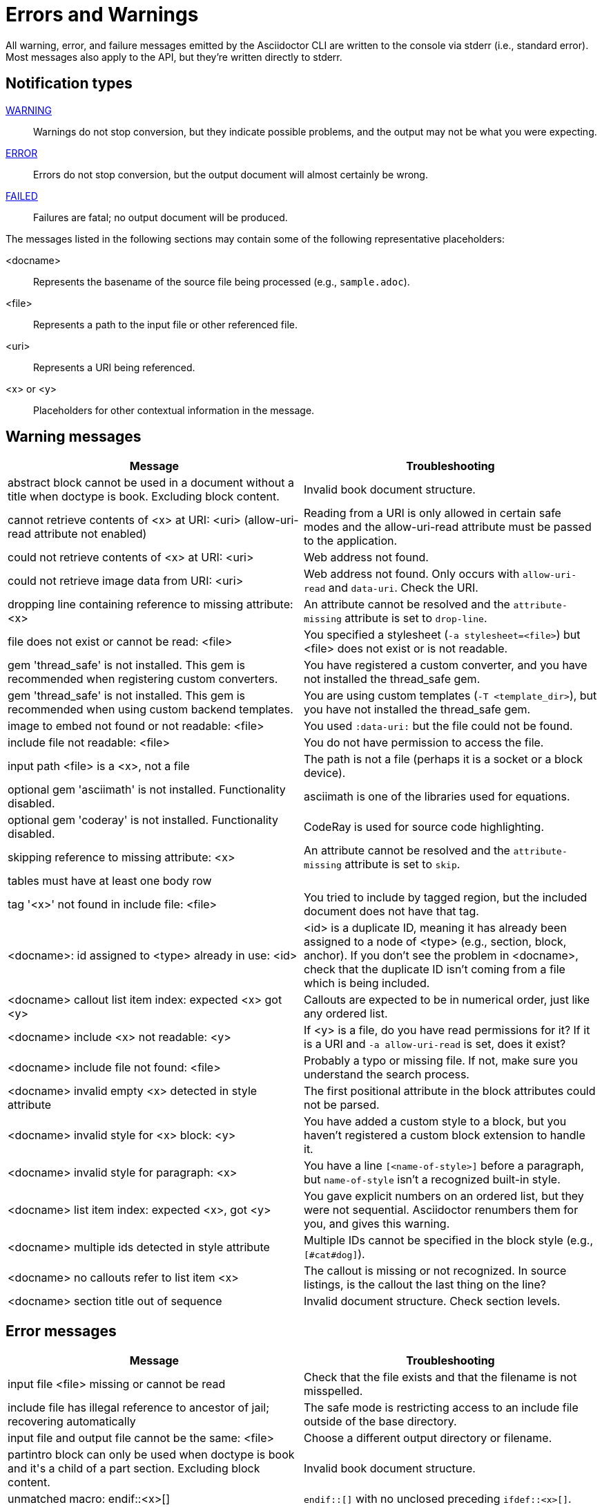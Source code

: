 = Errors and Warnings

////
um anchor: appendix#app-messages

Only includes the CLI. asciidoctorj and the asciidoctor API are not included.
When there are enough documented, maybe add another table for them. Although these users are programmers-wouldn't they just run it in the debugger?

Testing was carried out with
Asciidoctor 1.5.5 [https://asciidoctor.org]
Runtime Environment (ruby 2.3.1p112 (2016-04-26) [i386-linux-gnu]) (lc:UTF-8 fs:UTF-8 in:- ex:UTF-8)
////

All warning, error, and failure messages emitted by the Asciidoctor CLI are written to the console via stderr (i.e., standard error).
Most messages also apply to the API, but they're written directly to stderr.

== Notification types

<<warning,WARNING>>::
Warnings do not stop conversion, but they indicate possible problems, and the output may not be what you were expecting.

<<error,ERROR>>::
Errors do not stop conversion, but the output document will almost certainly be wrong.

<<fail,FAILED>>::
Failures are fatal; no output document will be produced.

The messages listed in the following sections may contain some of the following representative placeholders:

<docname>::
Represents the basename of the source file being processed (e.g., `sample.adoc`).

<file>::
Represents a path to the input file or other referenced file.

<uri>::
Represents a URI being referenced.

<x> or <y>::
Placeholders for other contextual information in the message.

[#warning]
== Warning messages

[cols=2*]
|===
|Message |Troubleshooting

|abstract block cannot be used in a document without a title when doctype is book. Excluding block content.
|Invalid book document structure.

|cannot retrieve contents of <x> at URI: <uri> (allow-uri-read attribute not enabled)
|Reading from a URI is only allowed in certain safe modes and the allow-uri-read attribute must be passed to the application.

|could not retrieve contents of <x> at URI: <uri>
|Web address not found.

|could not retrieve image data from URI: <uri>
|Web address not found. Only occurs with `allow-uri-read` and `data-uri`. Check the URI.

|dropping line containing reference to missing attribute: <x>
|An attribute cannot be resolved and the `attribute-missing` attribute is set to `drop-line`.

|file does not exist or cannot be read: <file>
|You specified a stylesheet (`-a stylesheet=<file>`) but <file> does not exist or is not readable.

|gem 'thread_safe' is not installed. This gem is recommended when registering custom converters.
|You have registered a custom converter, and you have not installed the thread_safe gem.

|gem 'thread_safe' is not installed. This gem is recommended when using custom backend templates.
|You are using custom templates (`-T <template_dir>`), but you have not installed the thread_safe gem.

|image to embed not found or not readable: <file>
|You used `:data-uri:` but the file could not be found.

|include file not readable: <file>
|You do not have permission to access the file.

|input path <file> is a <x>, not a file
|The path is not a file (perhaps it is a socket or a block device).

|optional gem 'asciimath' is not installed. Functionality disabled.
|asciimath is one of the libraries used for equations.

|optional gem 'coderay' is not installed. Functionality disabled.
|CodeRay is used for source code highlighting.

|skipping reference to missing attribute: <x>
|An attribute cannot be resolved and the `attribute-missing` attribute is set to `skip`.

|tables must have at least one body row
|

|tag '<x>' not found in include file: <file>
|You tried to include by tagged region, but the included document does not have that tag.

|<docname>: id assigned to <type> already in use: <id>
|<id> is a duplicate ID, meaning it has already been assigned to a node of <type> (e.g., section, block, anchor).
If you don't see the problem in <docname>, check that the duplicate ID isn't coming from a file which is being included.

|<docname> callout list item index: expected <x> got <y>
|Callouts are expected to be in numerical order, just like any ordered list.

|<docname> include <x> not readable: <y>
|If <y> is a file, do you have read permissions for it?
If it is a URI and `-a allow-uri-read` is set, does it exist?

|<docname> include file not found: <file>
|Probably a typo or missing file. If not, make sure you understand the search process.

|<docname> invalid empty <x> detected in style attribute
|The first positional attribute in the block attributes could not be parsed.

|<docname> invalid style for <x> block: <y>
|You have added a custom style to a block, but you haven't registered a custom block extension to handle it.

|<docname> invalid style for paragraph: <x>
|You have a line `[<name-of-style>]` before a paragraph, but `name-of-style` isn't a recognized built-in style.

|<docname> list item index: expected <x>, got <y>
|You gave explicit numbers on an ordered list, but they were not sequential. Asciidoctor renumbers them for you, and gives this warning.

|<docname> multiple ids detected in style attribute
|Multiple IDs cannot be specified in the block style (e.g., `[#cat#dog]`).

|<docname> no callouts refer to list item <x>
|The callout is missing or not recognized.
In source listings, is the callout the last thing on the line?

|<docname> section title out of sequence
|Invalid document structure. Check section levels.
|===

[#error]
== Error messages

[cols=2*]
|===
|Message |Troubleshooting

|input file <file> missing or cannot be read
|Check that the file exists and that the filename is not misspelled.

|include file has illegal reference to ancestor of jail; recovering automatically
|The safe mode is restricting access to an include file outside of the base directory.

|input file and output file cannot be the same: <file>
|Choose a different output directory or filename.

|partintro block can only be used when doctype is book and it\'s a child of a part section. Excluding block content.
|Invalid book document structure.

|unmatched macro: endif::<x>[]
|`endif::[]` with no unclosed preceding `ifdef::<x>[]`.

|<docname> dropping cell because it exceeds specified number of columns
// The extra cells are dropped, but this message is not produced ???
|

|<docname> illegal block content outside of partintro block
|Invalid book document structure.

|<docname> invalid part, must have at least one section (e.g., chapter, appendix, etc.)
|Invalid book document structure.

|<docname> malformed manpage title
|Document does not conform to the structure required by the declared manpage doctype.

|<docname> malformed name section body
|Document does not conform to the structure required by the declared manpage doctype.

|<docname> maximum include depth of 64 exceeded
|Does your file include itself, directly or indirectly?

|<docname> mismatched macro: endif::<x>[], expected endif::<y>[]
|ifdef/endif blocks must be strictly nested.

|<docname> name section expected
|Document does not conform to the structure required by the declared manpage doctype.

|<docname> name section title must be at level 1
|Document does not conform to the structure required by the declared manpage doctype.

|<docname> only book doctypes can contain level 0 sections
|Illegal use of a level-0 section when doctype is not book.

|<docname> table missing leading separator, recovering automatically
|Check for missing cell separator characters at the start of the line.
|===

[#fail]
== Failure messages

[cols=2*]
|===
|Message |Troubleshooting

|missing converter for backend '<x>'. Processing aborted. (RuntimeError)
|You used -b with an invalid or missing backend.

//|Failed to load AsciiDoc document - undefined method `convert' for nil:NilClass
//|

|'tilt' could not be loaded
|You must have the tilt gem installed (`gem install tilt`) to use custom backend templates
|===

////
API only

|ERROR
|IOError, %(target directory does not exist: #{to_dir})
|API, the mkdirs option is not set, and the target directory does not already exist.
////
